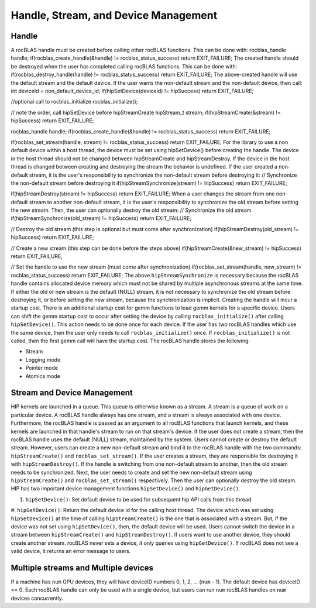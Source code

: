 *************************************
Handle, Stream, and Device Management
*************************************


Handle
------

A rocBLAS handle must be created before calling other rocBLAS functions.
This can be done with:
rocblas_handle handle;
if(rocblas_create_handle(&handle) != rocblas_status_success) return EXIT_FAILURE;
The created handle should be destroyed when the user has completed calling rocBLAS functions. This can be done with:
if(rocblas_destroy_handle(handle) != rocblas_status_success) return EXIT_FAILURE;
The above-created handle will use the default stream and the default device. If the user wants the non-default
stream and the non-default device, then call:
int deviceId = non_default_device_id;
if(hipSetDevice(deviceId) != hipSuccess) return EXIT_FAILURE;

//optional call to rocblas_initialize
rocblas_initialize();

// note the order, call hipSetDevice before hipStreamCreate
hipStream_t stream;
if(hipStreamCreate(&stream) != hipSuccess) return EXIT_FAILURE;

rocblas_handle handle;
if(rocblas_create_handle(&handle) != rocblas_status_success) return EXIT_FAILURE;

if(rocblas_set_stream(handle, stream) != rocblas_status_success) return EXIT_FAILURE;
For the library to use a non default device within a host thread, the device must be set using hipSetDevice() before creating the handle.
The device in the host thread should not be changed between hipStreamCreate and hipStreamDestroy. If the device in the host thread is changed between creating and destroying the stream the behavior is undefined.
If the user created a non-default stream, it is the user's responsibility to synchronize the non-default stream before destroying it:
// Synchronize the non-default stream before destroying it
if(hipStreamSynchronize(stream) != hipSuccess) return EXIT_FAILURE;

if(hipStreamDestroy(stream) != hipSuccess) return EXIT_FAILURE;
When a user changes the stream from one non-default stream to another non-default stream, it is the user's responsibility to synchronize the old stream before setting the new stream. Then, the user can optionally destroy the old stream:
// Synchronize the old stream
if(hipStreamSynchronize(old_stream) != hipSuccess) return EXIT_FAILURE;

// Destroy the old stream (this step is optional but must come after synchronization)
if(hipStreamDestroy(old_stream) != hipSuccess) return EXIT_FAILURE;

// Create a new stream (this step can be done before the steps above)
if(hipStreamCreate(&new_stream) != hipSuccess) return EXIT_FAILURE;

// Set the handle to use the new stream (must come after synchronization)
if(rocblas_set_stream(handle, new_stream) != rocblas_status_success) return EXIT_FAILURE;
The above ``hipStreamSynchronize`` is necessary because the rocBLAS handle contains allocated device
memory which must not be shared by multiple asynchronous streams at the same time.
If either the old or new stream is the default (NULL) stream, it is not necessary to
synchronize the old stream before destroying it, or before setting the new stream,
because the synchronization is implicit.
Creating the handle will incur a startup cost. There is an additional startup cost for
gemm functions to load gemm kernels for a specific device. Users can shift the
gemm startup cost to occur after setting the device by calling ``rocblas_initialize()``
after calling ``hipSetDevice()``. This action needs to be done once for each device.
If the user has two rocBLAS handles which use the same device, then the  user only needs to call ``rocblas_initialize()``
once. If ``rocblas_initialize()`` is not called, then the first gemm call will have
the startup cost.
The rocBLAS handle stores the following:

* Stream
* Logging mode
* Pointer mode
* Atomics mode


Stream and Device Management
----------------------------

HIP kernels are launched in a queue. This queue is otherwise known as a stream. A stream is a queue of
work on a particular device.
A rocBLAS handle always has one stream, and a stream is always associated with one device. Furthermore, the rocBLAS handle is passed as an argument to all rocBLAS functions that launch kernels, and these kernels are
launched in that handle's stream to run on that stream's device.
If the user does not create a stream, then the rocBLAS handle uses the default (NULL)
stream, maintained by the system. Users cannot create or destroy the default
stream. However, users can create a new non-default stream and bind it to the rocBLAS handle with the
two commands: ``hipStreamCreate()`` and ``rocblas_set_stream()``.
If the user creates a
stream, they are responsible for destroying it with ``hipStreamDestroy()``. If the handle
is switching from one non-default stream to another, then the old stream needs to be synchronized. Next, the user needs to create and set the new non-default stream using ``hipStreamCreate()`` and ``rocblas_set_stream()`` respectively. Then the user can optionally destroy the old stream.
HIP has two important device management functions ``hipSetDevice()`` and ``hipGetDevice()``.

#. ``hipSetDevice()``: Set default device to be used for subsequent hip API calls from this thread.
#. ``hipGetDevice()``: Return the default device id for the calling host thread.
The device which was set using ``hipSetDevice()`` at the time of calling
``hipStreamCreate()`` is the one that is associated with a stream. But, if the device was not set using ``hipSetDevice()``, then, the default device will be used.
Users cannot switch the device in a stream between ``hipStreamCreate()`` and ``hipStreamDestroy()``.
If users want to use another device, they should create another stream.
rocBLAS never sets a device, it only queries using ``hipGetDevice()``. If rocBLAS does not see a
valid device, it returns an error message to users.

Multiple streams and Multiple devices
-------------------------------------

If a machine has ``num`` GPU devices, they will have deviceID numbers 0, 1, 2, ... (``num`` - 1). The
default device has deviceID == 0. Each rocBLAS handle can only be used with a single device, but users can run ``num`` rocBLAS handles on ``num`` devices concurrently.
